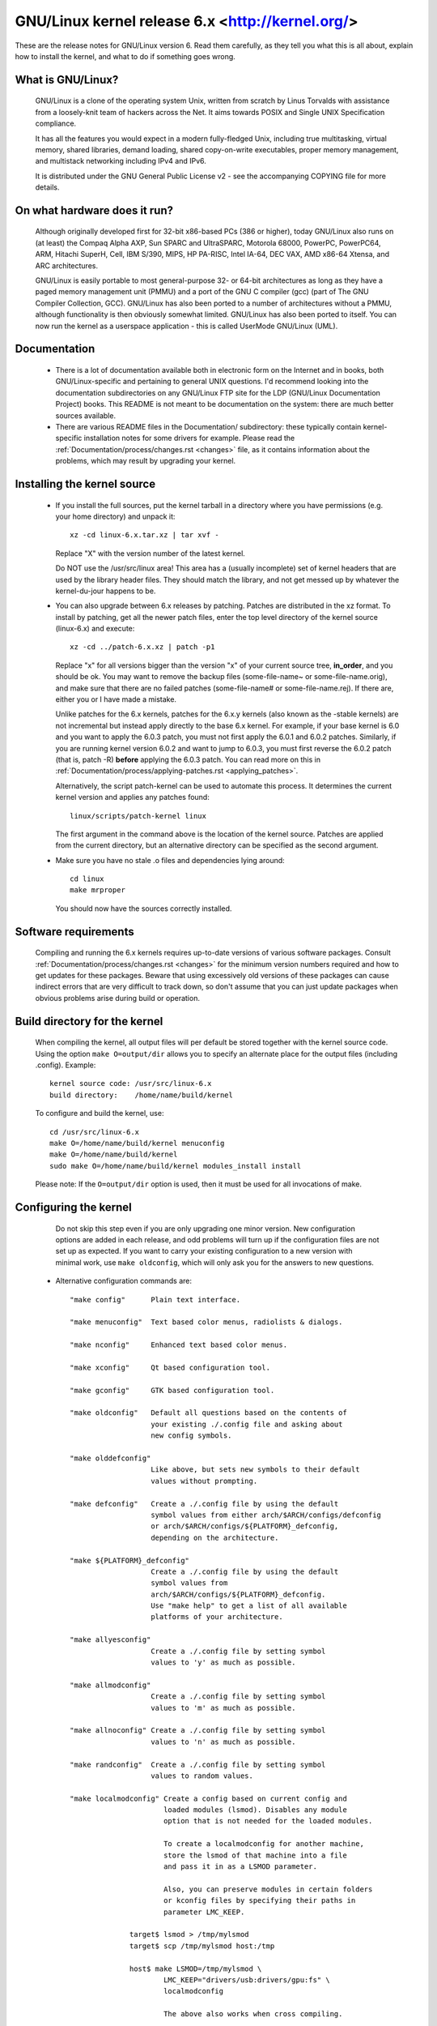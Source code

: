 .. _readme:

GNU/Linux kernel release 6.x <http://kernel.org/>
=============================================

These are the release notes for GNU/Linux version 6.  Read them carefully,
as they tell you what this is all about, explain how to install the
kernel, and what to do if something goes wrong.

What is GNU/Linux?
--------------

  GNU/Linux is a clone of the operating system Unix, written from scratch by
  Linus Torvalds with assistance from a loosely-knit team of hackers across
  the Net. It aims towards POSIX and Single UNIX Specification compliance.

  It has all the features you would expect in a modern fully-fledged Unix,
  including true multitasking, virtual memory, shared libraries, demand
  loading, shared copy-on-write executables, proper memory management,
  and multistack networking including IPv4 and IPv6.

  It is distributed under the GNU General Public License v2 - see the
  accompanying COPYING file for more details.

On what hardware does it run?
-----------------------------

  Although originally developed first for 32-bit x86-based PCs (386 or higher),
  today GNU/Linux also runs on (at least) the Compaq Alpha AXP, Sun SPARC and
  UltraSPARC, Motorola 68000, PowerPC, PowerPC64, ARM, Hitachi SuperH, Cell,
  IBM S/390, MIPS, HP PA-RISC, Intel IA-64, DEC VAX, AMD x86-64 Xtensa, and
  ARC architectures.

  GNU/Linux is easily portable to most general-purpose 32- or 64-bit architectures
  as long as they have a paged memory management unit (PMMU) and a port of the
  GNU C compiler (gcc) (part of The GNU Compiler Collection, GCC). GNU/Linux has
  also been ported to a number of architectures without a PMMU, although
  functionality is then obviously somewhat limited.
  GNU/Linux has also been ported to itself. You can now run the kernel as a
  userspace application - this is called UserMode GNU/Linux (UML).

Documentation
-------------

 - There is a lot of documentation available both in electronic form on
   the Internet and in books, both GNU/Linux-specific and pertaining to
   general UNIX questions.  I'd recommend looking into the documentation
   subdirectories on any GNU/Linux FTP site for the LDP (GNU/Linux Documentation
   Project) books.  This README is not meant to be documentation on the
   system: there are much better sources available.

 - There are various README files in the Documentation/ subdirectory:
   these typically contain kernel-specific installation notes for some
   drivers for example. Please read the
   :ref:`Documentation/process/changes.rst <changes>` file, as it
   contains information about the problems, which may result by upgrading
   your kernel.

Installing the kernel source
----------------------------

 - If you install the full sources, put the kernel tarball in a
   directory where you have permissions (e.g. your home directory) and
   unpack it::

     xz -cd linux-6.x.tar.xz | tar xvf -

   Replace "X" with the version number of the latest kernel.

   Do NOT use the /usr/src/linux area! This area has a (usually
   incomplete) set of kernel headers that are used by the library header
   files.  They should match the library, and not get messed up by
   whatever the kernel-du-jour happens to be.

 - You can also upgrade between 6.x releases by patching.  Patches are
   distributed in the xz format.  To install by patching, get all the
   newer patch files, enter the top level directory of the kernel source
   (linux-6.x) and execute::

     xz -cd ../patch-6.x.xz | patch -p1

   Replace "x" for all versions bigger than the version "x" of your current
   source tree, **in_order**, and you should be ok.  You may want to remove
   the backup files (some-file-name~ or some-file-name.orig), and make sure
   that there are no failed patches (some-file-name# or some-file-name.rej).
   If there are, either you or I have made a mistake.

   Unlike patches for the 6.x kernels, patches for the 6.x.y kernels
   (also known as the -stable kernels) are not incremental but instead apply
   directly to the base 6.x kernel.  For example, if your base kernel is 6.0
   and you want to apply the 6.0.3 patch, you must not first apply the 6.0.1
   and 6.0.2 patches. Similarly, if you are running kernel version 6.0.2 and
   want to jump to 6.0.3, you must first reverse the 6.0.2 patch (that is,
   patch -R) **before** applying the 6.0.3 patch. You can read more on this in
   :ref:`Documentation/process/applying-patches.rst <applying_patches>`.

   Alternatively, the script patch-kernel can be used to automate this
   process.  It determines the current kernel version and applies any
   patches found::

     linux/scripts/patch-kernel linux

   The first argument in the command above is the location of the
   kernel source.  Patches are applied from the current directory, but
   an alternative directory can be specified as the second argument.

 - Make sure you have no stale .o files and dependencies lying around::

     cd linux
     make mrproper

   You should now have the sources correctly installed.

Software requirements
---------------------

   Compiling and running the 6.x kernels requires up-to-date
   versions of various software packages.  Consult
   :ref:`Documentation/process/changes.rst <changes>` for the minimum version numbers
   required and how to get updates for these packages.  Beware that using
   excessively old versions of these packages can cause indirect
   errors that are very difficult to track down, so don't assume that
   you can just update packages when obvious problems arise during
   build or operation.

Build directory for the kernel
------------------------------

   When compiling the kernel, all output files will per default be
   stored together with the kernel source code.
   Using the option ``make O=output/dir`` allows you to specify an alternate
   place for the output files (including .config).
   Example::

     kernel source code: /usr/src/linux-6.x
     build directory:    /home/name/build/kernel

   To configure and build the kernel, use::

     cd /usr/src/linux-6.x
     make O=/home/name/build/kernel menuconfig
     make O=/home/name/build/kernel
     sudo make O=/home/name/build/kernel modules_install install

   Please note: If the ``O=output/dir`` option is used, then it must be
   used for all invocations of make.

Configuring the kernel
----------------------

   Do not skip this step even if you are only upgrading one minor
   version.  New configuration options are added in each release, and
   odd problems will turn up if the configuration files are not set up
   as expected.  If you want to carry your existing configuration to a
   new version with minimal work, use ``make oldconfig``, which will
   only ask you for the answers to new questions.

 - Alternative configuration commands are::

     "make config"      Plain text interface.

     "make menuconfig"  Text based color menus, radiolists & dialogs.

     "make nconfig"     Enhanced text based color menus.

     "make xconfig"     Qt based configuration tool.

     "make gconfig"     GTK based configuration tool.

     "make oldconfig"   Default all questions based on the contents of
                        your existing ./.config file and asking about
                        new config symbols.

     "make olddefconfig"
                        Like above, but sets new symbols to their default
                        values without prompting.

     "make defconfig"   Create a ./.config file by using the default
                        symbol values from either arch/$ARCH/configs/defconfig
                        or arch/$ARCH/configs/${PLATFORM}_defconfig,
                        depending on the architecture.

     "make ${PLATFORM}_defconfig"
                        Create a ./.config file by using the default
                        symbol values from
                        arch/$ARCH/configs/${PLATFORM}_defconfig.
                        Use "make help" to get a list of all available
                        platforms of your architecture.

     "make allyesconfig"
                        Create a ./.config file by setting symbol
                        values to 'y' as much as possible.

     "make allmodconfig"
                        Create a ./.config file by setting symbol
                        values to 'm' as much as possible.

     "make allnoconfig" Create a ./.config file by setting symbol
                        values to 'n' as much as possible.

     "make randconfig"  Create a ./.config file by setting symbol
                        values to random values.

     "make localmodconfig" Create a config based on current config and
                           loaded modules (lsmod). Disables any module
                           option that is not needed for the loaded modules.

                           To create a localmodconfig for another machine,
                           store the lsmod of that machine into a file
                           and pass it in as a LSMOD parameter.

                           Also, you can preserve modules in certain folders
                           or kconfig files by specifying their paths in
                           parameter LMC_KEEP.

                   target$ lsmod > /tmp/mylsmod
                   target$ scp /tmp/mylsmod host:/tmp

                   host$ make LSMOD=/tmp/mylsmod \
                           LMC_KEEP="drivers/usb:drivers/gpu:fs" \
                           localmodconfig

                           The above also works when cross compiling.

     "make localyesconfig" Similar to localmodconfig, except it will convert
                           all module options to built in (=y) options. You can
                           also preserve modules by LMC_KEEP.

     "make kvm_guest.config"   Enable additional options for kvm guest kernel
                               support.

     "make xen.config"   Enable additional options for xen dom0 guest kernel
                         support.

     "make tinyconfig"  Configure the tiniest possible kernel.

   You can find more information on using the GNU/Linux kernel config tools
   in Documentation/kbuild/kconfig.rst.

 - NOTES on ``make config``:

    - Having unnecessary drivers will make the kernel bigger, and can
      under some circumstances lead to problems: probing for a
      nonexistent controller card may confuse your other controllers.

    - A kernel with math-emulation compiled in will still use the
      coprocessor if one is present: the math emulation will just
      never get used in that case.  The kernel will be slightly larger,
      but will work on different machines regardless of whether they
      have a math coprocessor or not.

    - The "kernel hacking" configuration details usually result in a
      bigger or slower kernel (or both), and can even make the kernel
      less stable by configuring some routines to actively try to
      break bad code to find kernel problems (kmalloc()).  Thus you
      should probably answer 'n' to the questions for "development",
      "experimental", or "debugging" features.

Compiling the kernel
--------------------

 - Make sure you have at least gcc 8.1 available.
   For more information, refer to :ref:`Documentation/process/changes.rst <changes>`.

 - Do a ``make`` to create a compressed kernel image. It is also possible to do
   ``make install`` if you have lilo installed or if your distribution has an
   install script recognised by the kernel's installer. Most popular
   distributions will have a recognized install script. You may want to
   check your distribution's setup first.

   To do the actual install, you have to be root, but none of the normal
   build should require that. Don't take the name of root in vain.

 - If you configured any of the parts of the kernel as ``modules``, you
   will also have to do ``make modules_install``.

 - Verbose kernel compile/build output:

   Normally, the kernel build system runs in a fairly quiet mode (but not
   totally silent).  However, sometimes you or other kernel developers need
   to see compile, link, or other commands exactly as they are executed.
   For this, use "verbose" build mode.  This is done by passing
   ``V=1`` to the ``make`` command, e.g.::

     make V=1 all

   To have the build system also tell the reason for the rebuild of each
   target, use ``V=2``.  The default is ``V=0``.

 - Keep a backup kernel handy in case something goes wrong.  This is
   especially true for the development releases, since each new release
   contains new code which has not been debugged.  Make sure you keep a
   backup of the modules corresponding to that kernel, as well.  If you
   are installing a new kernel with the same version number as your
   working kernel, make a backup of your modules directory before you
   do a ``make modules_install``.

   Alternatively, before compiling, use the kernel config option
   "LOCALVERSION" to append a unique suffix to the regular kernel version.
   LOCALVERSION can be set in the "General Setup" menu.

 - In order to boot your new kernel, you'll need to copy the kernel
   image (e.g. .../linux/arch/x86/boot/bzImage after compilation)
   to the place where your regular bootable kernel is found.

 - Booting a kernel directly from a storage device without the assistance
   of a bootloader such as LILO or GRUB, is no longer supported in BIOS
   (non-EFI systems). On UEFI/EFI systems, however, you can use EFISTUB
   which allows the motherboard to boot directly to the kernel.
   On modern workstations and desktops, it's generally recommended to use a
   bootloader as difficulties can arise with multiple kernels and secure boot.
   For more details on EFISTUB,
   see "Documentation/admin-guide/efi-stub.rst".

 - It's important to note that as of 2016 LILO (LInux LOader) is no longer in
   active development, though as it was extremely popular, it often comes up
   in documentation. Popular alternatives include GRUB2, rEFInd, Syslinux,
   systemd-boot, or EFISTUB. For various reasons, it's not recommended to use
   software that's no longer in active development.

 - Chances are your distribution includes an install script and running
   ``make install`` will be all that's needed. Should that not be the case
   you'll have to identify your bootloader and reference its documentation or
   configure your EFI.

Legacy LILO Instructions
------------------------


 - If you use LILO the kernel images are specified in the file /etc/lilo.conf.
   The kernel image file is usually /vmlinuz, /boot/vmlinuz, /bzImage or
   /boot/bzImage. To use the new kernel, save a copy of the old image and copy
   the new image over the old one. Then, you MUST RERUN LILO to update the
   loading map! If you don't, you won't be able to boot the new kernel image.

 - Reinstalling LILO is usually a matter of running /sbin/lilo. You may wish
   to edit /etc/lilo.conf to specify an entry for your old kernel image
   (say, /vmlinux.old) in case the new one does not work. See the LILO docs
   for more information.

 - After reinstalling LILO, you should be all set. Shutdown the system,
   reboot, and enjoy!

 - If you ever need to change the default root device, video mode, etc. in the
   kernel image, use your bootloader's boot options where appropriate. No need
   to recompile the kernel to change these parameters.

 - Reboot with the new kernel and enjoy.


If something goes wrong
-----------------------

If you have problems that seem to be due to kernel bugs, please follow the
instructions at 'Documentation/admin-guide/reporting-issues.rst'.

Hints on understanding kernel bug reports are in
'Documentation/admin-guide/bug-hunting.rst'. More on debugging the kernel
with gdb is in 'Documentation/process/debugging/gdb-kernel-debugging.rst' and
'Documentation/process/debugging/kgdb.rst'.
